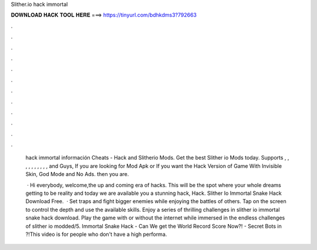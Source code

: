 Slither.io hack immortal



𝐃𝐎𝐖𝐍𝐋𝐎𝐀𝐃 𝐇𝐀𝐂𝐊 𝐓𝐎𝐎𝐋 𝐇𝐄𝐑𝐄 ===> https://tinyurl.com/bdhkdms3?792663



.



.



.



.



.



.



.



.



.



.



.



.

 hack immortal información  Cheats -  Hack and Slitherio Mods. Get the best Slither io Mods today. Supports , , , , , , , , , , and  Guys, If you are looking for  Mod Apk or If you want the Hack Version of  Game With Invisible Skin, God Mode and No Ads. then you are.
 
  · Hi everybody, welcome,the up and coming era of hacks. This will be the spot where your whole dreams getting to be reality and today we are available you a stunning hack,  Hack. Slither Io Immortal Snake Hack Download Free.  · Set traps and fight bigger enemies while enjoying the battles of others. Tap on the screen to control the depth and use the available skills. Enjoy a series of thrilling challenges in slither io immortal snake hack download. Play the game with or without the internet while immersed in the endless challenges of slither io modded/5.  Immortal Snake Hack - Can We get the World Record Score Now?! - Secret Bots in ?!This video is for people who don't have a high performa.
